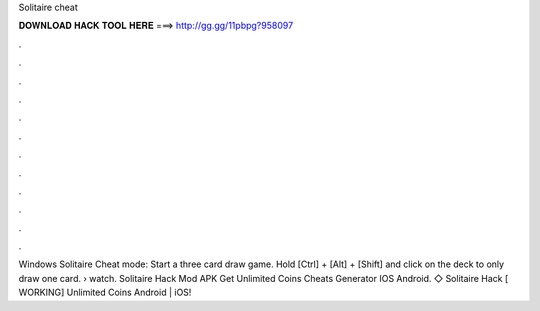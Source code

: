 Solitaire cheat



𝐃𝐎𝐖𝐍𝐋𝐎𝐀𝐃 𝐇𝐀𝐂𝐊 𝐓𝐎𝐎𝐋 𝐇𝐄𝐑𝐄 ===> http://gg.gg/11pbpg?958097



.



.



.



.



.



.



.



.



.



.



.



.

Windows Solitaire Cheat mode: Start a three card draw game. Hold [Ctrl] + [Alt] + [Shift] and click on the deck to only draw one card.  › watch. Solitaire Hack Mod APK Get Unlimited Coins Cheats Generator IOS Android. ◇ Solitaire Hack [ WORKING] Unlimited Coins Android | iOS!


